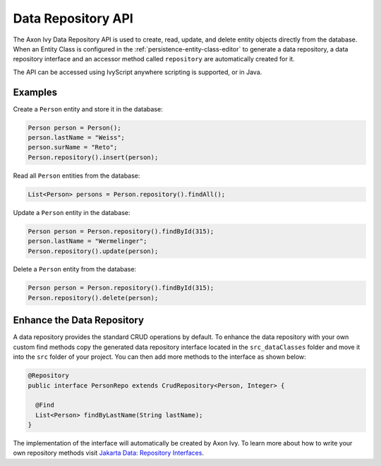 .. _data-repository-api:

Data Repository API
-------------------

The Axon Ivy Data Repository API is used to create, read, update, and delete
entity objects directly from the database. 
When an Entity Class is configured in the :ref:`persistence-entity-class-editor` to generate a data repository, 
a data repository interface and an accessor method called ``repository`` are automatically created for it.

The API can be accessed using IvyScript anywhere scripting is supported, or in Java.

Examples
========

Create a ``Person`` entity and store it in the database:

.. code-block:: java

  Person person = Person();
  person.lastName = "Weiss";
  person.surName = "Reto";
  Person.repository().insert(person);

Read all ``Person`` entities from the database:

.. code-block:: java

  List<Person> persons = Person.repository().findAll();

Update a ``Person`` entity in the database:

.. code-block:: java

  Person person = Person.repository().findById(315);
  person.lastName = "Wermelinger";
  Person.repository().update(person);

Delete a ``Person`` entity from the database:

.. code-block:: java

  Person person = Person.repository().findById(315);
  Person.repository().delete(person);

Enhance the Data Repository
===========================

A data repository provides the standard CRUD operations by default. To enhance the data repository
with your own custom find methods copy the generated data repository interface located in 
the ``src_dataClasses`` folder and move it into the ``src`` folder of your project. 
You can then add more methods to the interface as shown below:

.. code-block:: java

  @Repository
  public interface PersonRepo extends CrudRepository<Person, Integer> {

    @Find
    List<Person> findByLastName(String lastName);
  }

The implementation of the interface will automatically be created by Axon Ivy.
To learn more about how to write your own repository methods visit 
`Jakarta Data: Repository Interfaces <https://jakarta.ee/specifications/data/1.0/jakarta-data-1.0#_repository_interfaces>`__.
